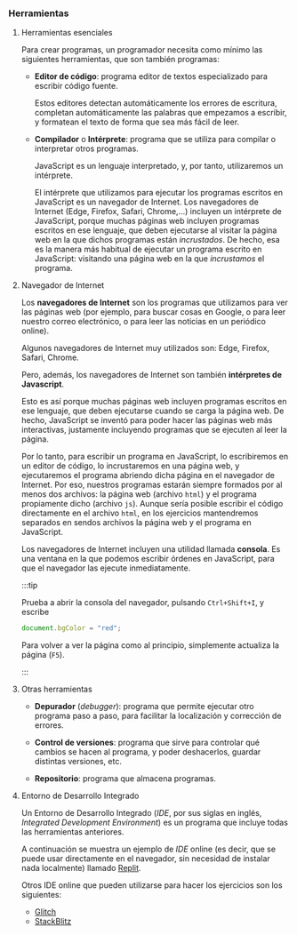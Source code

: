 *** Herramientas
     
**** Herramientas esenciales
     
     Para crear programas, un programador necesita como mínimo las siguientes herramientas, que son también programas:

     - *Editor de código*: programa editor de textos especializado para escribir código fuente.

       Estos editores detectan automáticamente los errores de escritura, completan automáticamente las palabras que empezamos a escribir, y formatean el texto de forma que sea más fácil de leer.

     - *Compilador* o *Intérprete*: programa que se utiliza para compilar o interpretar otros programas.

       JavaScript es un lenguaje interpretado, y, por tanto, utilizaremos un intérprete.
       
       El intérprete que utilizamos para ejecutar los programas escritos en JavaScript es un navegador de Internet. Los navegadores de Internet (Edge, Firefox, Safari, Chrome,...) incluyen un intérprete de JavaScript, porque muchas páginas web incluyen programas escritos en ese lenguaje, que deben ejecutarse al visitar la página web en la que dichos programas están /incrustados/. De hecho, esa es la manera más habitual de ejecutar un programa escrito en JavaScript: visitando una página web en la que /incrustamos/ el programa.

     
**** Navegador de Internet

     Los *navegadores de Internet* son los programas que utilizamos para ver las páginas web (por ejemplo, para buscar cosas en Google, o para leer nuestro correo electrónico, o para leer las noticias en un periódico online).

     Algunos navegadores de Internet muy utilizados son: Edge, Firefox, Safari, Chrome.

     Pero, además, los navegadores de Internet son también *intérpretes de Javascript*.

     Esto es así porque muchas páginas web incluyen programas escritos en ese lenguaje, que deben ejecutarse cuando se carga la página web. De hecho, JavaScript se inventó para poder hacer las páginas web más interactivas, justamente incluyendo programas que se ejecuten al leer la página.

     Por lo tanto, para escribir un programa en JavaScript, lo escribiremos en un editor de código, lo incrustaremos en una página web, y ejecutaremos el programa abriendo dicha página en el navegador de Internet. Por eso, nuestros programas estarán siempre formados por al menos dos archivos: la página web (archivo ~html~) y el programa propiamente dicho (archivo ~js~). Aunque sería posible escribir el código directamente en el archivo ~html~, en los ejercicios mantendremos separados en sendos archivos la página web y el programa en JavaScript.

     [[../../static/img/javascript-framework.jpg]]

     Los navegadores de Internet incluyen una utilidad llamada *consola*. Es una ventana en la que podemos escribir órdenes en JavaScript, para que el navegador las ejecute inmediatamente.
     
     :::tip

     Prueba a abrir la consola del navegador, pulsando ~Ctrl+Shift+I~, y escribe

     #+BEGIn_SRC js
       document.bgColor = "red";
     #+END_SRC

     Para volver a ver la página como al principio, simplemente actualiza la página (~F5~).

     :::


**** Otras herramientas

     - *Depurador* (/debugger/): programa que permite ejecutar otro programa paso a paso, para facilitar la localización y corrección de errores.

     - *Control de versiones*: programa que sirve para controlar qué cambios se hacen al programa, y poder deshacerlos, guardar distintas versiones, etc.

     - *Repositorio*: programa que almacena programas.

**** Entorno de Desarrollo Integrado
     
    Un Entorno de Desarrollo Integrado (/IDE/, por sus siglas en inglés, /Integrated Development Environment/) es un programa que incluye todas las herramientas anteriores.

    A continuación se muestra un ejemplo de /IDE/ online (es decir, que se puede usar directamente en el navegador, sin necesidad de instalar nada localmente) llamado [[http://www.repl.it][Replit]].

    [[../../static/img/replit.jpg]]

    Otros IDE online que pueden utilizarse para hacer los ejercicios son los siguientes:

    - [[http://glitch.com][Glitch]]
    - [[https://stackblitz.com][StackBlitz]]


